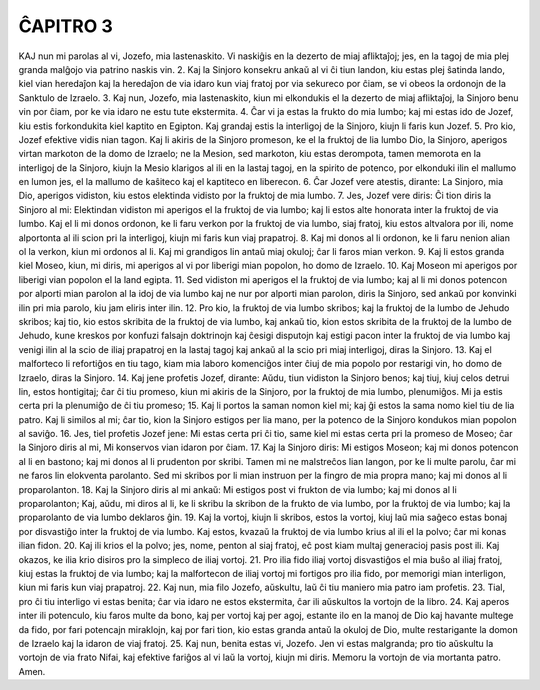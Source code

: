 ĈAPITRO 3
---------

KAJ nun mi parolas al vi, Jozefo, mia lastenaskito. Vi naskiĝis en la dezerto de miaj afliktaĵoj; jes, en la tagoj de mia plej granda malĝojo via patrino naskis vin.
2. Kaj la Sinjoro konsekru ankaŭ al vi ĉi tiun landon, kiu estas plej ŝatinda lando, kiel vian heredaĵon kaj la heredaĵon de via idaro kun viaj fratoj por via sekureco por ĉiam, se vi obeos la ordonojn de la Sanktulo de Izraelo.
3. Kaj nun, Jozefo, mia lastenaskito, kiun mi elkondukis el la dezerto de miaj afliktaĵoj, la Sinjoro benu vin por ĉiam, por ke via idaro ne estu tute ekstermita.
4. Ĉar vi ja estas la frukto do mia lumbo; kaj mi estas ido de Jozef, kiu estis forkondukita kiel kaptito en Egipton. Kaj grandaj estis la interligoj de la Sinjoro, kiujn li faris kun Jozef.
5. Pro kio, Jozef efektive vidis nian tagon. Kaj li akiris de la Sinjoro promeson, ke el la fruktoj de lia lumbo Dio, la Sinjoro, aperigos virtan markoton de la domo de Izraelo; ne la Mesion, sed markoton, kiu estas derompota, tamen memorota en la interligoj de la Sinjoro, kiujn la Mesio klarigos al ili en la lastaj tagoj, en la spirito de potenco, por elkonduki ilin el mallumo en lumon jes, el la mallumo de kaŝiteco kaj el kaptiteco en liberecon.
6. Ĉar Jozef vere atestis, dirante: La Sinjoro, mia Dio, aperigos vidiston, kiu estos elektinda vidisto por la fruktoj de mia lumbo.
7. Jes, Jozef vere diris: Ĉi tion diris la Sinjoro al mi: Elektindan vidiston mi aperigos el la fruktoj de via lumbo; kaj li estos alte honorata inter la fruktoj de via lumbo. Kaj el li mi donos ordonon, ke li faru verkon por la fruktoj de via lumbo, siaj fratoj, kiu estos altvalora por ili, nome alportonta al ili scion pri la interligoj, kiujn mi faris kun viaj prapatroj.
8. Kaj mi donos al li ordonon, ke li faru nenion alian ol la verkon, kiun mi ordonos al li. Kaj mi grandigos lin antaŭ miaj okuloj; ĉar li faros mian verkon.
9. Kaj li estos granda kiel Moseo, kiun, mi diris, mi aperigos al vi por liberigi mian popolon, ho domo de Izraelo.
10. Kaj Moseon mi aperigos por liberigi vian popolon el la land egipta.
11. Sed vidiston mi aperigos el la fruktoj de via lumbo; kaj al li mi donos potencon por alporti mian parolon al la idoj de via lumbo kaj ne nur por alporti mian parolon, diris la Sinjoro, sed ankaŭ por konvinki ilin pri mia parolo, kiu jam eliris inter ilin.
12. Pro kio, la fruktoj de via lumbo skribos; kaj la fruktoj de la lumbo de Jehudo skribos; kaj tio, kio estos skribita de la fruktoj de via lumbo, kaj ankaŭ tio, kion estos skribita de la fruktoj de la lumbo de Jehudo, kune kreskos por konfuzi falsajn doktrinojn kaj ĉesigi disputojn kaj estigi pacon inter la fruktoj de via lumbo kaj venigi ilin al la scio de iliaj prapatroj en la lastaj tagoj kaj ankaŭ al la scio pri miaj interligoj, diras la Sinjoro.
13. Kaj el malforteco li refortiĝos en tiu tago, kiam mia laboro komenciĝos inter ĉiuj de mia popolo por restarigi vin, ho domo de Izraelo, diras la Sinjoro.
14. Kaj jene profetis Jozef, dirante: Aŭdu, tiun vidiston la Sinjoro benos; kaj tiuj, kiuj celos detrui lin, estos hontigitaj; ĉar ĉi tiu promeso, kiun mi akiris de la Sinjoro, por la fruktoj de mia lumbo, plenumiĝos. Mi ja estis certa pri la plenumiĝo de ĉi tiu promeso;
15. Kaj li portos la saman nomon kiel mi; kaj ĝi estos la sama nomo kiel tiu de lia patro. Kaj li similos al mi; ĉar tio, kion la Sinjoro estigos per lia mano, per la potenco de la Sinjoro kondukos mian popolon al saviĝo.
16. Jes, tiel profetis Jozef jene: Mi estas certa pri ĉi tio, same kiel mi estas certa pri la promeso de Moseo; ĉar la Sinjoro diris al mi, Mi konservos vian idaron por ĉiam. 
17. Kaj la Sinjoro diris: Mi estigos Moseon; kaj mi donos potencon al li en bastono; kaj mi donos al li prudenton por skribi. Tamen mi ne malstreĉos lian langon, por ke li multe parolu, ĉar mi ne faros lin elokventa parolanto. Sed mi skribos por li mian instruon per la fingro de mia propra mano; kaj mi donos al li proparolanton.
18. Kaj la Sinjoro diris al mi ankaŭ: Mi estigos post vi frukton de via lumbo; kaj mi donos al li proparolanton; Kaj, aŭdu, mi diros al li, ke li skribu la skribon de la frukto de via lumbo, por la fruktoj de via lumbo; kaj la proparolanto de via lumbo deklaros ĝin.
19. Kaj la vortoj, kiujn li skribos, estos la vortoj, kiuj laŭ mia saĝeco estas bonaj por disvastiĝo inter la fruktoj de via lumbo. Kaj estos, kvazaŭ la fruktoj de via lumbo krius al ili el la polvo; ĉar mi konas ilian fidon.
20. Kaj ili krios el la polvo; jes, nome, penton al siaj fratoj, eĉ post kiam multaj generacioj pasis post ili. Kaj okazos, ke ilia krio disiros pro la simpleco de iliaj vortoj.
21. Pro ilia fido iliaj vortoj disvastiĝos el mia buŝo al iliaj fratoj, kiuj estas la fruktoj de via lumbo; kaj la malfortecon de iliaj vortoj mi fortigos pro ilia fido, por memorigi mian interligon, kiun mi faris kun viaj prapatroj.
22. Kaj nun, mia filo Jozefo, aŭskultu, laŭ ĉi tiu maniero mia patro iam profetis.
23. Tial, pro ĉi tiu interligo vi estas benita; ĉar via idaro ne estos ekstermita, ĉar ili aŭskultos la vortojn de la libro.
24. Kaj aperos inter ili potenculo, kiu faros multe da bono, kaj per vortoj kaj per agoj, estante ilo en la manoj de Dio kaj havante multege da fido, por fari potencajn miraklojn, kaj por fari tion, kio estas granda antaŭ la okuloj de Dio, multe restarigante la domon de Izraelo kaj la idaron de viaj fratoj.
25. Kaj nun, benita estas vi, Jozefo. Jen vi estas malgranda; pro tio aŭskultu la vortojn de via frato Nifai, kaj efektive fariĝos al vi laŭ la vortoj, kiujn mi diris. Memoru la vortojn de via mortanta patro. Amen.

